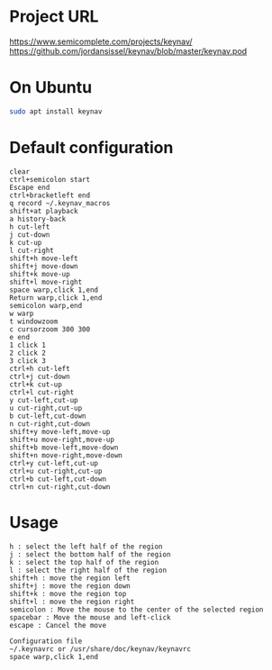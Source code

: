 #+title keynav - retire your mouse

* Project URL

https://www.semicomplete.com/projects/keynav/
https://github.com/jordansissel/keynav/blob/master/keynav.pod

* On Ubuntu

#+BEGIN_SRC sh
sudo apt install keynav
#+END_SRC

* Default configuration

#+BEGIN_SRC
clear
ctrl+semicolon start
Escape end
ctrl+bracketleft end
q record ~/.keynav_macros
shift+at playback
a history-back
h cut-left
j cut-down
k cut-up
l cut-right
shift+h move-left
shift+j move-down
shift+k move-up
shift+l move-right
space warp,click 1,end
Return warp,click 1,end
semicolon warp,end
w warp
t windowzoom
c cursorzoom 300 300
e end
1 click 1
2 click 2
3 click 3
ctrl+h cut-left
ctrl+j cut-down
ctrl+k cut-up
ctrl+l cut-right
y cut-left,cut-up
u cut-right,cut-up
b cut-left,cut-down
n cut-right,cut-down
shift+y move-left,move-up
shift+u move-right,move-up
shift+b move-left,move-down
shift+n move-right,move-down
ctrl+y cut-left,cut-up
ctrl+u cut-right,cut-up
ctrl+b cut-left,cut-down
ctrl+n cut-right,cut-down
#+END_SRC

* Usage

#+BEGIN_SRC
h : select the left half of the region
j : select the bottom half of the region
k : select the top half of the region
l : select the right half of the region
shift+h : move the region left
shift+j : move the region down
shift+k : move the region top
shift+l : move the region right
semicolon : Move the mouse to the center of the selected region
spacebar : Move the mouse and left-click
escape : Cancel the move

Configuration file
~/.keynavrc or /usr/share/doc/keynav/keynavrc
space warp,click 1,end
#+END_SRC
